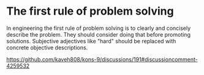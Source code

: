 * The first rule of problem solving

In engineering the first rule of problem solving is to clearly and
concisely describe the problem.  They should consider doing that before
promoting solutions.  Subjective adjectives like "hard" should be replaced
with concrete objective descriptions.

https://github.com/kaveh808/kons-9/discussions/191#discussioncomment-4259532
